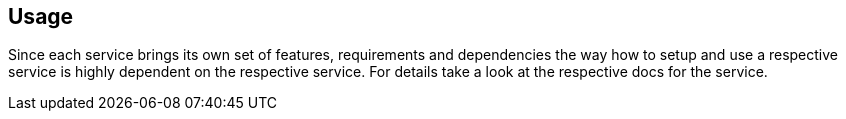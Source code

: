 == Usage
Since each service brings its own set of features, requirements and dependencies the way how to setup and use a respective service is highly dependent on the respective service. For details take a look at the respective docs for the service.
